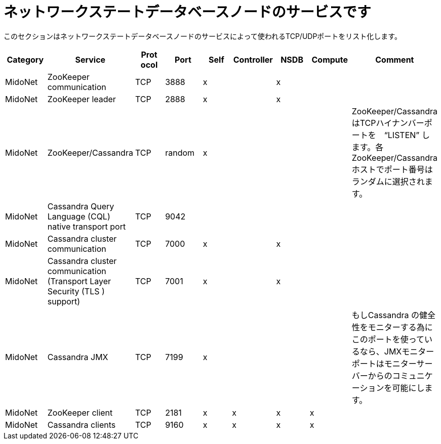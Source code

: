 [[nsdb_node_services]]
= ネットワークステートデータベースノードのサービスです

このセクションはネットワークステートデータベースノードのサービスによって使われるTCP/UDPポートをリスト化します。

[options="header"]
|===============
|Category|Service|Prot ocol|Port|Self|Controller|NSDB|Compute|Comment
|MidoNet|ZooKeeper communication|TCP|3888|x| |x| |
|MidoNet|ZooKeeper leader|TCP|2888|x| |x| |
|MidoNet|ZooKeeper/Cassandra|TCP|random|x| | | |
    ZooKeeper/CassandraはTCPハイナンバーポートを　“LISTEN” します。各ZooKeeper/Cassandraホストでポート番号はランダムに選択されます。

|MidoNet|Cassandra Query Language (CQL) native transport port|TCP|9042| | | | |
|MidoNet|Cassandra cluster communication|TCP|7000|x| |x| |
|MidoNet|Cassandra cluster communication (Transport Layer Security (TLS ) support)|TCP|7001|x| |x| |
|MidoNet|Cassandra JMX|TCP|7199|x| | | |
   もしCassandra の健全性をモニターする為にこのポートを使っているなら、JMXモニターポートはモニターサーバーからのコミュニケーションを可能にします。

|MidoNet|ZooKeeper client|TCP|2181|x|x|x|x|
|MidoNet|Cassandra clients|TCP|9160|x|x|x|x|
|===============

